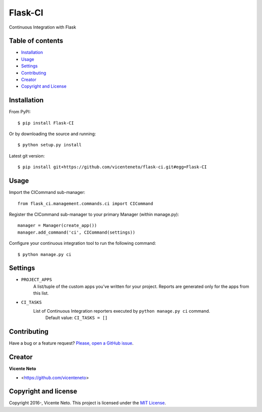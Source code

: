 Flask-CI
========

.. image:: https://img.shields.io/pypi/v/flask-ci.svg
    :target: https://pypi.python.org/pypi/flask-ci

.. image:: https://img.shields.io/pypi/dm/flask-ci.svg
    :target: https://pypi.python.org/pypi/flask-ci

.. image:: https://travis-ci.org/vicenteneto/flask-ci.svg?branch=master
    :target: https://travis-ci.org/vicenteneto/flask-ci
    :alt: Build Status

.. image:: https://requires.io/github/vicenteneto/flask-ci/requirements.svg?branch=master
    :target: https://requires.io/github/vicenteneto/flask-ci/requirements/?branch=master
    :alt: Requirements Status

.. image:: http://img.shields.io/:license-mit-blue.svg
    :target: https://github.com/vicenteneto/flask-ci/blob/master/LICENSE
    :alt: License

Continuous Integration with Flask

Table of contents
-----------------

* `Installation <#installation>`_
* `Usage <#usage>`_
* `Settings <#settings>`_
* `Contributing <#contributing>`_
* `Creator <#creator>`_
* `Copyright and License <#copyright-and-license>`_

Installation
------------

From PyPI::

    $ pip install Flask-CI

Or by downloading the source and running::

    $ python setup.py install

Latest git version::

    $ pip install git+https://github.com/vicenteneto/flask-ci.git#egg=Flask-CI

Usage
-----

Import the CICommand sub-manager::

    from flask_ci.management.commands.ci import CICommand

Register the CICommand sub-manager to your primary Manager (within manage.py)::

    manager = Manager(create_app())
    manager.add_command('ci', CICommand(settings))

Configure your continuous integration tool to run the following command::

    $ python manage.py ci

Settings
--------

- ``PROJECT_APPS``
    A list/tuple of the custom apps you’ve written for your project. Reports are generated only for the apps from this list.

- ``CI_TASKS``
    List of Continuous Integration reporters executed by ``python manage.py ci`` command.
        Default value: ``CI_TASKS = []``

Contributing
------------

Have a bug or a feature request? `Please, open a GitHub issue <https://github.com/vicenteneto/flask-ci/issues/new>`_.

Creator
-------

**Vicente Neto**

* <https://github.com/vicenteneto>

Copyright and license
---------------------

Copyright 2016-, Vicente Neto. This project is licensed under the `MIT License <https://github.com/vicenteneto/flask-ci/blob/master/LICENSE>`_.
